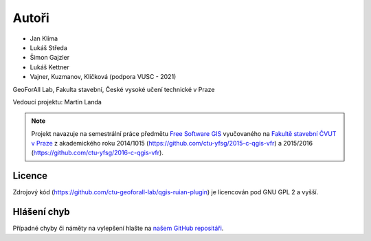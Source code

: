 Autoři
******

* Jan Klíma
* Lukáš Středa
* Šimon Gajzler
* Lukáš Kettner
* Vajner, Kuzmanov, Kličková (podpora VUSC - 2021)

GeoForAll Lab, Fakulta stavební, České vysoké učení technické v Praze

Vedoucí projektu: Martin Landa


.. note:: Projekt navazuje na semestrální práce předmětu `Free Software GIS
   <http://geo.fsv.cvut.cz/gwiki/155FGIS>`__ vyučovaného na `Fakultě
   stavební ČVUT v Praze <http://www.fsv.cvut.cz>`__ z akademického roku
   2014/1015 (https://github.com/ctu-yfsg/2015-c-qgis-vfr) a 2015/2016
   (https://github.com/ctu-yfsg/2016-c-qgis-vfr).

Licence
^^^^^^^

Zdrojový kód (https://github.com/ctu-geoforall-lab/qgis-ruian-plugin)
je licencován pod GNU GPL 2 a vyšší.

Hlášení chyb
^^^^^^^^^^^^

Případné chyby či náměty na vylepšení hlašte na `našem GitHub repositáři
<https://github.com/ctu-geoforall-lab/qgis-ruian-plugin/issues>`__.
